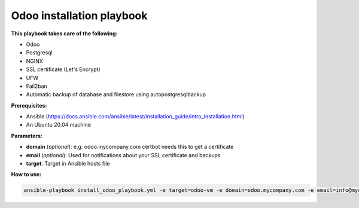 Odoo installation playbook
~~~~~~~~~~~~~~~~~~~~~~~~~~

**This playbook takes care of the following:**

- Odoo
- Postgresql
- NGINX
- SSL certificate (Let's Encrypt)
- UFW
- Fail2ban
- Automatic backup of database and filestore using autopostgresqlbackup

**Prerequisites:**

* Ansible (https://docs.ansible.com/ansible/latest/installation_guide/intro_installation.html)
* An Ubuntu 20.04 machine

**Parameters:**

- **domain** (*optional*): e.g. odoo.mycompany.com certbot needs this to get a certificate
- **email** (*optional*): Used for notifications about your SSL certificate and backups
- **target**: Target in Ansible hosts file

**How to use:**

.. code-block::

    ansible-playbook install_odoo_playbook.yml -e target=odoo-vm -e domain=odoo.mycompany.com -e email=info@mycompany.com
